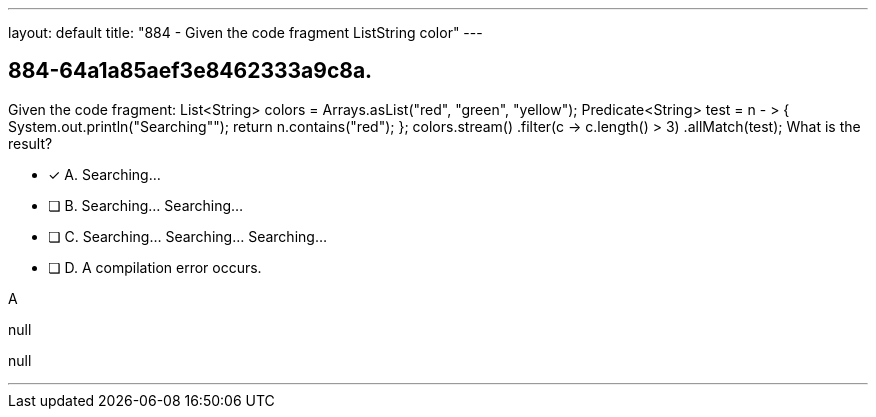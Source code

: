 ---
layout: default 
title: "884 - Given the code fragment ListString color"
---


[.question]
== 884-64a1a85aef3e8462333a9c8a.


****

[.query]
--
Given the code fragment: List<String> colors = Arrays.asList("red", "green", "yellow"); Predicate<String> test = n - > { System.out.println("Searching""); return n.contains("red"); }; colors.stream() .filter(c -> c.length() > 3) .allMatch(test); What is the result?


--

[.list]
--
* [*] A. Searching...
* [ ] B. Searching... Searching...
* [ ] C. Searching... Searching... Searching...
* [ ] D. A compilation error occurs.

--
****

[.answer]
A

[.explanation]
--
null
--

[.ka]
null

'''



